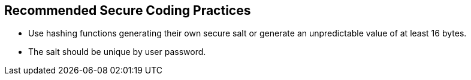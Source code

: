 == Recommended Secure Coding Practices

* Use hashing functions generating their own secure salt or generate an unpredictable value of at least 16 bytes.
* The salt should be unique by user password.
